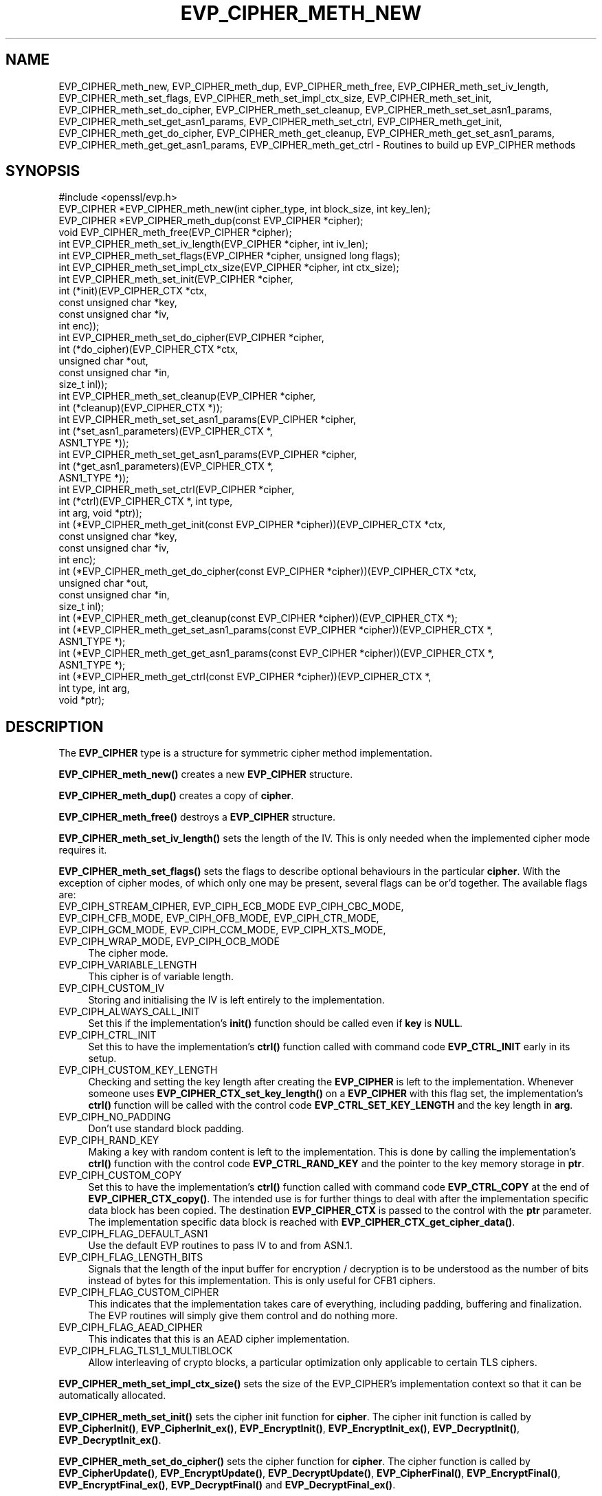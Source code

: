 .\" -*- mode: troff; coding: utf-8 -*-
.\" Automatically generated by Pod::Man 5.01 (Pod::Simple 3.43)
.\"
.\" Standard preamble:
.\" ========================================================================
.de Sp \" Vertical space (when we can't use .PP)
.if t .sp .5v
.if n .sp
..
.de Vb \" Begin verbatim text
.ft CW
.nf
.ne \\$1
..
.de Ve \" End verbatim text
.ft R
.fi
..
.\" \*(C` and \*(C' are quotes in nroff, nothing in troff, for use with C<>.
.ie n \{\
.    ds C` ""
.    ds C' ""
'br\}
.el\{\
.    ds C`
.    ds C'
'br\}
.\"
.\" Escape single quotes in literal strings from groff's Unicode transform.
.ie \n(.g .ds Aq \(aq
.el       .ds Aq '
.\"
.\" If the F register is >0, we'll generate index entries on stderr for
.\" titles (.TH), headers (.SH), subsections (.SS), items (.Ip), and index
.\" entries marked with X<> in POD.  Of course, you'll have to process the
.\" output yourself in some meaningful fashion.
.\"
.\" Avoid warning from groff about undefined register 'F'.
.de IX
..
.nr rF 0
.if \n(.g .if rF .nr rF 1
.if (\n(rF:(\n(.g==0)) \{\
.    if \nF \{\
.        de IX
.        tm Index:\\$1\t\\n%\t"\\$2"
..
.        if !\nF==2 \{\
.            nr % 0
.            nr F 2
.        \}
.    \}
.\}
.rr rF
.\" ========================================================================
.\"
.IX Title "EVP_CIPHER_METH_NEW 3"
.TH EVP_CIPHER_METH_NEW 3 2025-06-10 1.1.1e OpenSSL
.\" For nroff, turn off justification.  Always turn off hyphenation; it makes
.\" way too many mistakes in technical documents.
.if n .ad l
.nh
.SH NAME
EVP_CIPHER_meth_new, EVP_CIPHER_meth_dup, EVP_CIPHER_meth_free,
EVP_CIPHER_meth_set_iv_length, EVP_CIPHER_meth_set_flags,
EVP_CIPHER_meth_set_impl_ctx_size, EVP_CIPHER_meth_set_init,
EVP_CIPHER_meth_set_do_cipher, EVP_CIPHER_meth_set_cleanup,
EVP_CIPHER_meth_set_set_asn1_params, EVP_CIPHER_meth_set_get_asn1_params,
EVP_CIPHER_meth_set_ctrl, EVP_CIPHER_meth_get_init,
EVP_CIPHER_meth_get_do_cipher, EVP_CIPHER_meth_get_cleanup,
EVP_CIPHER_meth_get_set_asn1_params, EVP_CIPHER_meth_get_get_asn1_params,
EVP_CIPHER_meth_get_ctrl \- Routines to build up EVP_CIPHER methods
.SH SYNOPSIS
.IX Header "SYNOPSIS"
.Vb 1
\& #include <openssl/evp.h>
\&
\& EVP_CIPHER *EVP_CIPHER_meth_new(int cipher_type, int block_size, int key_len);
\& EVP_CIPHER *EVP_CIPHER_meth_dup(const EVP_CIPHER *cipher);
\& void EVP_CIPHER_meth_free(EVP_CIPHER *cipher);
\&
\& int EVP_CIPHER_meth_set_iv_length(EVP_CIPHER *cipher, int iv_len);
\& int EVP_CIPHER_meth_set_flags(EVP_CIPHER *cipher, unsigned long flags);
\& int EVP_CIPHER_meth_set_impl_ctx_size(EVP_CIPHER *cipher, int ctx_size);
\& int EVP_CIPHER_meth_set_init(EVP_CIPHER *cipher,
\&                              int (*init)(EVP_CIPHER_CTX *ctx,
\&                                          const unsigned char *key,
\&                                          const unsigned char *iv,
\&                                          int enc));
\& int EVP_CIPHER_meth_set_do_cipher(EVP_CIPHER *cipher,
\&                                   int (*do_cipher)(EVP_CIPHER_CTX *ctx,
\&                                                    unsigned char *out,
\&                                                    const unsigned char *in,
\&                                                    size_t inl));
\& int EVP_CIPHER_meth_set_cleanup(EVP_CIPHER *cipher,
\&                                 int (*cleanup)(EVP_CIPHER_CTX *));
\& int EVP_CIPHER_meth_set_set_asn1_params(EVP_CIPHER *cipher,
\&                                         int (*set_asn1_parameters)(EVP_CIPHER_CTX *,
\&                                                                    ASN1_TYPE *));
\& int EVP_CIPHER_meth_set_get_asn1_params(EVP_CIPHER *cipher,
\&                                         int (*get_asn1_parameters)(EVP_CIPHER_CTX *,
\&                                                                    ASN1_TYPE *));
\& int EVP_CIPHER_meth_set_ctrl(EVP_CIPHER *cipher,
\&                              int (*ctrl)(EVP_CIPHER_CTX *, int type,
\&                                          int arg, void *ptr));
\&
\& int (*EVP_CIPHER_meth_get_init(const EVP_CIPHER *cipher))(EVP_CIPHER_CTX *ctx,
\&                                                           const unsigned char *key,
\&                                                           const unsigned char *iv,
\&                                                           int enc);
\& int (*EVP_CIPHER_meth_get_do_cipher(const EVP_CIPHER *cipher))(EVP_CIPHER_CTX *ctx,
\&                                                                unsigned char *out,
\&                                                                const unsigned char *in,
\&                                                                size_t inl);
\& int (*EVP_CIPHER_meth_get_cleanup(const EVP_CIPHER *cipher))(EVP_CIPHER_CTX *);
\& int (*EVP_CIPHER_meth_get_set_asn1_params(const EVP_CIPHER *cipher))(EVP_CIPHER_CTX *,
\&                                                                      ASN1_TYPE *);
\& int (*EVP_CIPHER_meth_get_get_asn1_params(const EVP_CIPHER *cipher))(EVP_CIPHER_CTX *,
\&                                                                      ASN1_TYPE *);
\& int (*EVP_CIPHER_meth_get_ctrl(const EVP_CIPHER *cipher))(EVP_CIPHER_CTX *,
\&                                                           int type, int arg,
\&                                                           void *ptr);
.Ve
.SH DESCRIPTION
.IX Header "DESCRIPTION"
The \fBEVP_CIPHER\fR type is a structure for symmetric cipher method
implementation.
.PP
\&\fBEVP_CIPHER_meth_new()\fR creates a new \fBEVP_CIPHER\fR structure.
.PP
\&\fBEVP_CIPHER_meth_dup()\fR creates a copy of \fBcipher\fR.
.PP
\&\fBEVP_CIPHER_meth_free()\fR destroys a \fBEVP_CIPHER\fR structure.
.PP
\&\fBEVP_CIPHER_meth_set_iv_length()\fR sets the length of the IV.
This is only needed when the implemented cipher mode requires it.
.PP
\&\fBEVP_CIPHER_meth_set_flags()\fR sets the flags to describe optional
behaviours in the particular \fBcipher\fR.
With the exception of cipher modes, of which only one may be present,
several flags can be or'd together.
The available flags are:
.IP "EVP_CIPH_STREAM_CIPHER, EVP_CIPH_ECB_MODE EVP_CIPH_CBC_MODE, EVP_CIPH_CFB_MODE, EVP_CIPH_OFB_MODE, EVP_CIPH_CTR_MODE, EVP_CIPH_GCM_MODE, EVP_CIPH_CCM_MODE, EVP_CIPH_XTS_MODE, EVP_CIPH_WRAP_MODE, EVP_CIPH_OCB_MODE" 4
.IX Item "EVP_CIPH_STREAM_CIPHER, EVP_CIPH_ECB_MODE EVP_CIPH_CBC_MODE, EVP_CIPH_CFB_MODE, EVP_CIPH_OFB_MODE, EVP_CIPH_CTR_MODE, EVP_CIPH_GCM_MODE, EVP_CIPH_CCM_MODE, EVP_CIPH_XTS_MODE, EVP_CIPH_WRAP_MODE, EVP_CIPH_OCB_MODE"
The cipher mode.
.IP EVP_CIPH_VARIABLE_LENGTH 4
.IX Item "EVP_CIPH_VARIABLE_LENGTH"
This cipher is of variable length.
.IP EVP_CIPH_CUSTOM_IV 4
.IX Item "EVP_CIPH_CUSTOM_IV"
Storing and initialising the IV is left entirely to the
implementation.
.IP EVP_CIPH_ALWAYS_CALL_INIT 4
.IX Item "EVP_CIPH_ALWAYS_CALL_INIT"
Set this if the implementation's \fBinit()\fR function should be called even
if \fBkey\fR is \fBNULL\fR.
.IP EVP_CIPH_CTRL_INIT 4
.IX Item "EVP_CIPH_CTRL_INIT"
Set this to have the implementation's \fBctrl()\fR function called with
command code \fBEVP_CTRL_INIT\fR early in its setup.
.IP EVP_CIPH_CUSTOM_KEY_LENGTH 4
.IX Item "EVP_CIPH_CUSTOM_KEY_LENGTH"
Checking and setting the key length after creating the \fBEVP_CIPHER\fR
is left to the implementation.
Whenever someone uses \fBEVP_CIPHER_CTX_set_key_length()\fR on a
\&\fBEVP_CIPHER\fR with this flag set, the implementation's \fBctrl()\fR function
will be called with the control code \fBEVP_CTRL_SET_KEY_LENGTH\fR and
the key length in \fBarg\fR.
.IP EVP_CIPH_NO_PADDING 4
.IX Item "EVP_CIPH_NO_PADDING"
Don't use standard block padding.
.IP EVP_CIPH_RAND_KEY 4
.IX Item "EVP_CIPH_RAND_KEY"
Making a key with random content is left to the implementation.
This is done by calling the implementation's \fBctrl()\fR function with the
control code \fBEVP_CTRL_RAND_KEY\fR and the pointer to the key memory
storage in \fBptr\fR.
.IP EVP_CIPH_CUSTOM_COPY 4
.IX Item "EVP_CIPH_CUSTOM_COPY"
Set this to have the implementation's \fBctrl()\fR function called with
command code \fBEVP_CTRL_COPY\fR at the end of \fBEVP_CIPHER_CTX_copy()\fR.
The intended use is for further things to deal with after the
implementation specific data block has been copied.
The destination \fBEVP_CIPHER_CTX\fR is passed to the control with the
\&\fBptr\fR parameter.
The implementation specific data block is reached with
\&\fBEVP_CIPHER_CTX_get_cipher_data()\fR.
.IP EVP_CIPH_FLAG_DEFAULT_ASN1 4
.IX Item "EVP_CIPH_FLAG_DEFAULT_ASN1"
Use the default EVP routines to pass IV to and from ASN.1.
.IP EVP_CIPH_FLAG_LENGTH_BITS 4
.IX Item "EVP_CIPH_FLAG_LENGTH_BITS"
Signals that the length of the input buffer for encryption /
decryption is to be understood as the number of bits instead of
bytes for this implementation.
This is only useful for CFB1 ciphers.
.IP EVP_CIPH_FLAG_CUSTOM_CIPHER 4
.IX Item "EVP_CIPH_FLAG_CUSTOM_CIPHER"
This indicates that the implementation takes care of everything,
including padding, buffering and finalization.
The EVP routines will simply give them control and do nothing more.
.IP EVP_CIPH_FLAG_AEAD_CIPHER 4
.IX Item "EVP_CIPH_FLAG_AEAD_CIPHER"
This indicates that this is an AEAD cipher implementation.
.IP EVP_CIPH_FLAG_TLS1_1_MULTIBLOCK 4
.IX Item "EVP_CIPH_FLAG_TLS1_1_MULTIBLOCK"
Allow interleaving of crypto blocks, a particular optimization only applicable
to certain TLS ciphers.
.PP
\&\fBEVP_CIPHER_meth_set_impl_ctx_size()\fR sets the size of the EVP_CIPHER's
implementation context so that it can be automatically allocated.
.PP
\&\fBEVP_CIPHER_meth_set_init()\fR sets the cipher init function for
\&\fBcipher\fR.
The cipher init function is called by \fBEVP_CipherInit()\fR,
\&\fBEVP_CipherInit_ex()\fR, \fBEVP_EncryptInit()\fR, \fBEVP_EncryptInit_ex()\fR,
\&\fBEVP_DecryptInit()\fR, \fBEVP_DecryptInit_ex()\fR.
.PP
\&\fBEVP_CIPHER_meth_set_do_cipher()\fR sets the cipher function for
\&\fBcipher\fR.
The cipher function is called by \fBEVP_CipherUpdate()\fR,
\&\fBEVP_EncryptUpdate()\fR, \fBEVP_DecryptUpdate()\fR, \fBEVP_CipherFinal()\fR,
\&\fBEVP_EncryptFinal()\fR, \fBEVP_EncryptFinal_ex()\fR, \fBEVP_DecryptFinal()\fR and
\&\fBEVP_DecryptFinal_ex()\fR.
.PP
\&\fBEVP_CIPHER_meth_set_cleanup()\fR sets the function for \fBcipher\fR to do
extra cleanup before the method's private data structure is cleaned
out and freed.
Note that the cleanup function is passed a \fBEVP_CIPHER_CTX *\fR, the
private data structure is then available with
\&\fBEVP_CIPHER_CTX_get_cipher_data()\fR.
This cleanup function is called by \fBEVP_CIPHER_CTX_reset()\fR and
\&\fBEVP_CIPHER_CTX_free()\fR.
.PP
\&\fBEVP_CIPHER_meth_set_set_asn1_params()\fR sets the function for \fBcipher\fR
to set the AlgorithmIdentifier "parameter" based on the passed cipher.
This function is called by \fBEVP_CIPHER_param_to_asn1()\fR.
\&\fBEVP_CIPHER_meth_set_get_asn1_params()\fR sets the function for \fBcipher\fR
that sets the cipher parameters based on an ASN.1 AlgorithmIdentifier
"parameter".
Both these functions are needed when there is a need for custom data
(more or other than the cipher IV).
They are called by \fBEVP_CIPHER_param_to_asn1()\fR and
\&\fBEVP_CIPHER_asn1_to_param()\fR respectively if defined.
.PP
\&\fBEVP_CIPHER_meth_set_ctrl()\fR sets the control function for \fBcipher\fR.
.PP
\&\fBEVP_CIPHER_meth_get_init()\fR, \fBEVP_CIPHER_meth_get_do_cipher()\fR,
\&\fBEVP_CIPHER_meth_get_cleanup()\fR, \fBEVP_CIPHER_meth_get_set_asn1_params()\fR,
\&\fBEVP_CIPHER_meth_get_get_asn1_params()\fR and \fBEVP_CIPHER_meth_get_ctrl()\fR
are all used to retrieve the method data given with the
EVP_CIPHER_meth_set_*() functions above.
.SH "RETURN VALUES"
.IX Header "RETURN VALUES"
\&\fBEVP_CIPHER_meth_new()\fR and \fBEVP_CIPHER_meth_dup()\fR return a pointer to a
newly created \fBEVP_CIPHER\fR, or NULL on failure.
All EVP_CIPHER_meth_set_*() functions return 1.
All EVP_CIPHER_meth_get_*() functions return pointers to their
respective \fBcipher\fR function.
.SH "SEE ALSO"
.IX Header "SEE ALSO"
EVP_EncryptInit
.SH HISTORY
.IX Header "HISTORY"
The functions described here were added in OpenSSL 1.1.0.
.SH COPYRIGHT
.IX Header "COPYRIGHT"
Copyright 2016\-2018 The OpenSSL Project Authors. All Rights Reserved.
.PP
Licensed under the OpenSSL license (the "License").  You may not use
this file except in compliance with the License.  You can obtain a copy
in the file LICENSE in the source distribution or at
<https://www.openssl.org/source/license.html>.
